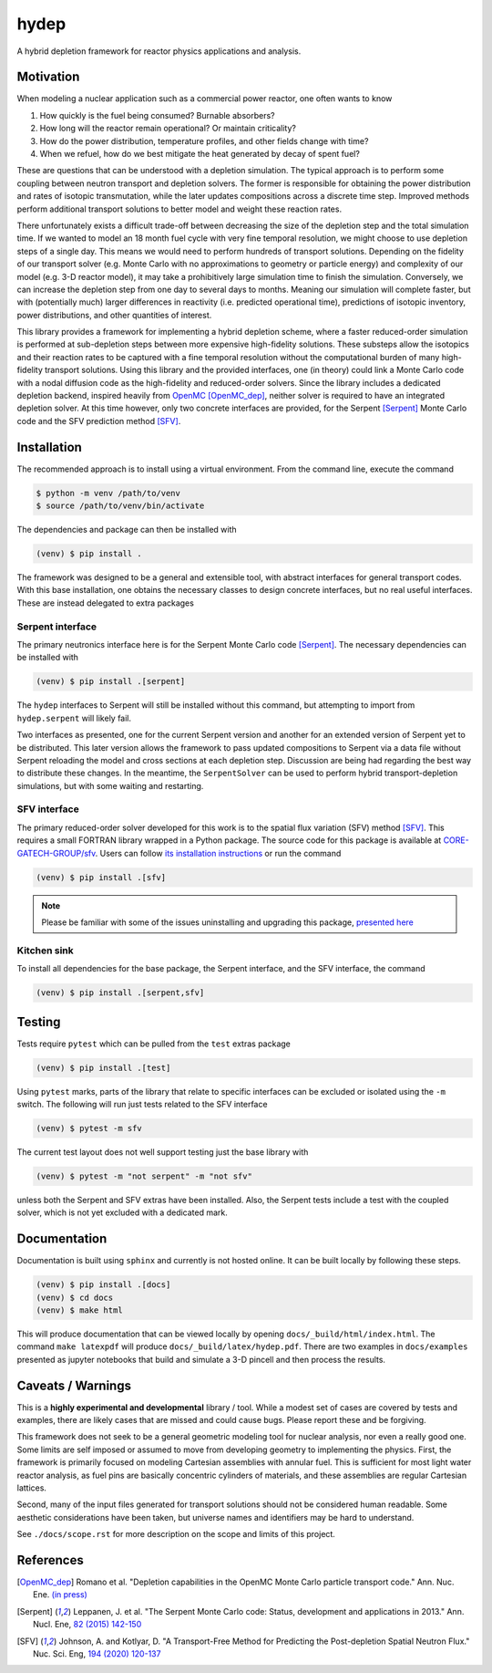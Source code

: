 hydep
=====

A hybrid depletion framework for reactor physics applications and
analysis. 

Motivation
----------

When modeling a nuclear application such as a commercial power reactor,
one often wants to know

1. How quickly is the fuel being consumed? Burnable absorbers?
2. How long will the reactor remain operational? Or maintain criticality?
3. How do the power distribution, temperature profiles, and other fields
   change with time?
4. When we refuel, how do we best mitigate the heat generated by decay of
   spent fuel?

These are questions that can be understood with a depletion simulation.
The typical approach is to perform some coupling between neutron
transport and depletion solvers. The former is responsible for obtaining
the power distribution and rates of isotopic transmutation, while the later
updates compositions across a discrete time step. Improved methods perform
additional transport solutions to better model and weight these reaction rates.

There unfortunately exists a difficult trade-off between decreasing the
size of the depletion step and the total simulation time. If we wanted
to model an 18 month fuel cycle with very fine temporal resolution, we
might choose to use depletion steps of a single day. This means we would
need to perform hundreds of transport solutions. Depending on the fidelity
of our transport solver (e.g. Monte Carlo with no approximations to
geometry or particle energy) and complexity of our model (e.g. 3-D reactor
model), it may take a prohibitively large simulation time to finish the
simulation. Conversely, we can increase the depletion step from one day
to several days to months.  Meaning our simulation will complete faster,
but with (potentially much) larger differences in reactivity (i.e.
predicted operational time), predictions of isotopic inventory, power
distributions, and other quantities of interest.

This library provides a framework for implementing a hybrid depletion
scheme, where a faster reduced-order simulation is performed at
sub-depletion steps between more expensive high-fidelity solutions. These
substeps allow the isotopics and their reaction rates to be captured with
a fine temporal resolution without the computational burden of many
high-fidelity transport solutions. Using this library and the provided
interfaces, one (in theory) could link a Monte Carlo code with a
nodal diffusion code as the high-fidelity and reduced-order solvers.
Since the library includes a dedicated depletion backend, inspired heavily
from `OpenMC <https://github.com/openmc-dev/openmc>`_ [OpenMC_dep]_,
neither solver is required to have an integrated depletion solver.
At this time however, only two concrete interfaces are provided,
for the Serpent [Serpent]_ Monte Carlo code and the SFV prediction
method [SFV]_.

Installation
------------

The recommended approach is to install using a virtual environment.
From the command line, execute the command

.. code-block:: shell

    $ python -m venv /path/to/venv
    $ source /path/to/venv/bin/activate

The dependencies and package can then be installed with

.. code-block:: shell

    (venv) $ pip install .

The framework was designed to be a general and extensible tool, with
abstract interfaces for general transport codes. With this base
installation, one obtains the necessary classes to design concrete
interfaces, but no real useful interfaces. These are instead delegated
to extra packages

Serpent interface
~~~~~~~~~~~~~~~~~

The primary neutronics interface here is for the Serpent Monte Carlo
code [Serpent]_. The necessary dependencies can be installed with

.. code-block:: shell

    (venv) $ pip install .[serpent]

The ``hydep`` interfaces to Serpent will still be installed without this
command, but attempting to import from ``hydep.serpent`` will likely fail.

Two interfaces as presented, one for the current Serpent version and another
for an extended version of Serpent yet to be distributed. This later version
allows the framework to pass updated compositions to Serpent via a data file
without Serpent reloading the model and cross sections at each depletion step.
Discussion are being had regarding the best way to distribute these changes.
In the meantime, the ``SerpentSolver`` can be used to perform hybrid
transport-depletion simulations, but with some waiting and restarting.

SFV interface
~~~~~~~~~~~~~

The primary reduced-order solver developed for this work is to the
spatial flux variation (SFV) method [SFV]_. This requires a small
FORTRAN library wrapped in a Python package. The source code for this
package is available at `CORE-GATECH-GROUP/sfv
<https://github.com/CORE-GATECH-GROUP/sfv>`_. Users can follow
`its installation instructions <https://github.com/CORE-GATECH-GROUP/sfv#installation>`_
or run the command

.. code-block:: shell

    (venv) $ pip install .[sfv]

.. note::

    Please be familiar with some of the issues uninstalling and upgrading
    this package, `presented here
    <https://github.com/CORE-GATECH-GROUP/sfv#upgrading--uninstalling>`_


Kitchen sink
~~~~~~~~~~~~

To install all dependencies for the base package, the Serpent interface, and
the SFV interface, the command

.. code-block:: shell

    (venv) $ pip install .[serpent,sfv]

Testing
-------

Tests require ``pytest`` which can be pulled from the ``test`` extras package

.. code-block:: shell

    (venv) $ pip install .[test]

Using ``pytest`` marks, parts of the library that relate to specific interfaces
can be excluded or isolated using the ``-m`` switch. The following will run
just tests related to the SFV interface

.. code-block:: shell

    (venv) $ pytest -m sfv

The current test layout does not well support testing just the base library with

.. code-block:: shell

    (venv) $ pytest -m "not serpent" -m "not sfv"

unless both the Serpent and SFV extras have been installed. Also, the Serpent
tests include a test with the coupled solver, which is not yet excluded with
a dedicated mark.


Documentation
-------------

Documentation is built using ``sphinx`` and currently is not hosted
online. It can be built locally by following these steps.

.. code-block:: shell

    (venv) $ pip install .[docs]
    (venv) $ cd docs
    (venv) $ make html

This will produce documentation that can be viewed locally by opening
``docs/_build/html/index.html``. The command ``make latexpdf`` will produce
``docs/_build/latex/hydep.pdf``.
There are two examples in ``docs/examples`` presented as jupyter notebooks that
build and simulate a 3-D pincell and then process the results.

Caveats / Warnings
------------------

This is a **highly experimental and developmental** library / tool.
While a modest set of cases are covered by tests and examples, there
are likely cases that are missed and could cause bugs. Please report
these and be forgiving.

This framework does not seek to be a general geometric modeling tool
for nuclear analysis, nor even a really good one. Some limits are
self imposed or assumed to move from developing geometry to
implementing the physics. First, the framework is primarily focused on
modeling Cartesian assemblies with annular fuel. This is sufficient for
most light water reactor analysis, as fuel pins are basically
concentric cylinders of materials, and these assemblies are regular
Cartesian lattices.

Second, many of the input files generated for transport solutions
should not be considered human readable. Some aesthetic considerations
have been taken, but universe names and identifiers may be hard to
understand. 

See ``./docs/scope.rst`` for more description on the scope and limits of
this project.

References
----------

.. [OpenMC_dep] Romano et al. "Depletion capabilities in the OpenMC
   Monte Carlo particle transport code." Ann. Nuc. Ene. `(in press)
   <https://doi.org/10.1016/j.anucene.2020.107989>`_

.. [Serpent] Leppanen, J. et al. "The Serpent Monte Carlo code: Status,
    development and applications in 2013." Ann. Nucl. Ene, `82 (2015) 142-150
    <http://www.sciencedirect.com/science/article/pii/S0306454914004095>`_

.. [SFV] Johnson, A. and Kotlyar, D. "A Transport-Free Method for Predicting
   the Post-depletion Spatial Neutron Flux." Nuc. Sci. Eng, `194 (2020) 120-137
   <https://doi.org/10.1080/00295639.2019.1661171>`_

